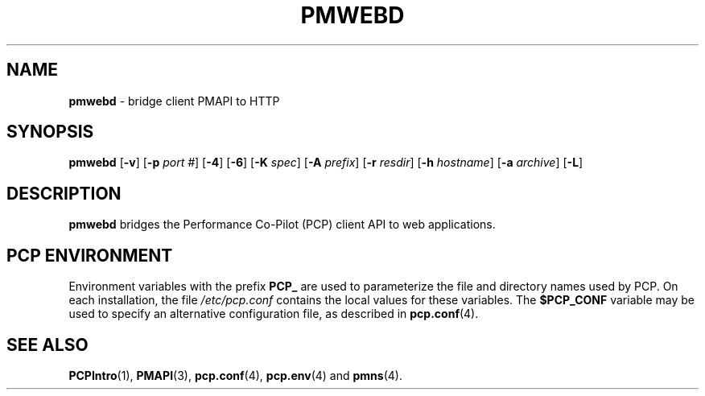 '\"macro stdmacro
.\"
.\" Copyright (c) 2013 Red Hat, Inc.  All Rights Reserved.
.\" 
.\" This program is free software; you can redistribute it and/or modify it
.\" under the terms of the GNU General Public License as published by the
.\" Free Software Foundation; either version 2 of the License, or (at your
.\" option) any later version.
.\" 
.\" This program is distributed in the hope that it will be useful, but
.\" WITHOUT ANY WARRANTY; without even the implied warranty of MERCHANTABILITY
.\" or FITNESS FOR A PARTICULAR PURPOSE.  See the GNU General Public License
.\" for more details.
.\" 
.\"
.TH PMWEBD 1 "PCP" "Performance Co-Pilot"
.SH NAME
\f3pmwebd\f1 \- bridge client PMAPI to HTTP
.SH SYNOPSIS
\f3pmwebd\f1
[\f3\-v\f1]
[\f3\-p\f1 \f2port #\f1]
[\f3\-4\f1]
[\f3\-6\f1]
[\f3\-K\f1 \f2spec\f1]
[\f3\-A\f1 \f2prefix\f1]
[\f3\-r\f1 \f2resdir\f1]
[\f3\-h\f1 \f2hostname\f1]
[\f3\-a\f1 \f2archive\f1]
[\f3\-L\f1]
.SH DESCRIPTION
.B pmwebd
bridges the Performance Co-Pilot (PCP) client API to web applications.
.PP

.SH "PCP ENVIRONMENT"
Environment variables with the prefix
.B PCP_
are used to parameterize the file and directory names
used by PCP.
On each installation, the file
.I /etc/pcp.conf
contains the local values for these variables.
The
.B $PCP_CONF
variable may be used to specify an alternative
configuration file,
as described in
.BR pcp.conf (4).
.SH SEE ALSO
.BR PCPIntro (1),
.BR PMAPI (3),
.BR pcp.conf (4),
.BR pcp.env (4)
and
.BR pmns (4).
